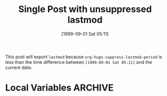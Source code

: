 #+title: Single Post with unsuppressed lastmod
#+hugo_base_dir: ../../
#+hugo_section: singles
#+date: [1999-09-01 Sat 05:11]
#+hugo_auto_set_lastmod: t

This post will export =lastmod= because
=org-hugo-suppress-lastmod-period= is less than the time difference
between =[1999-09-01 Sat 05:11]= and the current date.

* Local Variables :ARCHIVE:
# Local Variables:
# org-hugo-auto-set-lastmod: nil
# org-hugo-suppress-lastmod-period: 0.0
# End:

